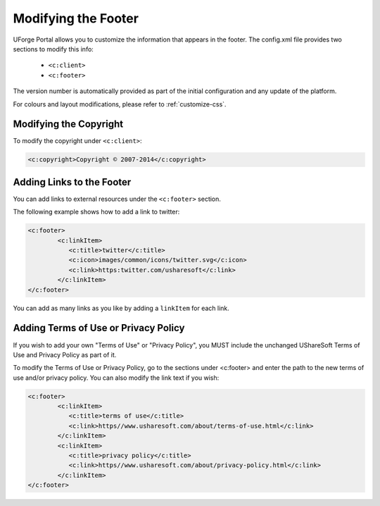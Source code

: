 .. Copyright 2017 FUJITSU LIMITED

.. _custo-footer:

Modifying the Footer
----------------------

UForge Portal allows you to customize the information that appears in the footer. The config.xml file provides two sections to modify this info:

	* ``<c:client>``
	* ``<c:footer>``


The version number is automatically provided as part of the initial configuration and any update of the platform.

For colours and layout modifications, please refer to :ref:`customize-css`.


Modifying the Copyright
~~~~~~~~~~~~~~~~~~~~~~~

To modify the copyright under ``<c:client>``:

.. code-block:: xml

	<c:copyright>Copyright © 2007-2014</c:copyright>

Adding Links to the Footer
~~~~~~~~~~~~~~~~~~~~~~~~~~

You can add links to external resources under the ``<c:footer>`` section.

The following example shows how to add a link to twitter:

.. code-block:: xml 

	<c:footer>
		<c:linkItem>
	           <c:title>twitter</c:title>
	           <c:icon>images/common/icons/twitter.svg</c:icon>
	           <c:link>https:twitter.com/usharesoft</c:link>
		</c:linkItem>
	</c:footer>

You can add as many links as you like by adding a ``linkItem`` for each link.


Adding Terms of Use or Privacy Policy
~~~~~~~~~~~~~~~~~~~~~~~~~~~~~~~~~~~~~

If you wish to add your own "Terms of Use" or "Privacy Policy", you MUST include the unchanged UShareSoft Terms of Use and Privacy Policy as part of it. 

To modify the Terms of Use or Privacy Policy, go to the sections under <c:footer> and enter the path to the new terms of use and/or privacy policy. You can also modify the link text if you wish:

.. code-block:: xml 

	<c:footer>
		<c:linkItem>
	           <c:title>terms of use</c:title>
	           <c:link>https//www.usharesoft.com/about/terms-of-use.html</c:link>
		</c:linkItem>
		<c:linkItem>
	           <c:title>privacy policy</c:title>
	           <c:link>https//www.usharesoft.com/about/privacy-policy.html</c:link>
		</c:linkItem>
	</c:footer>

